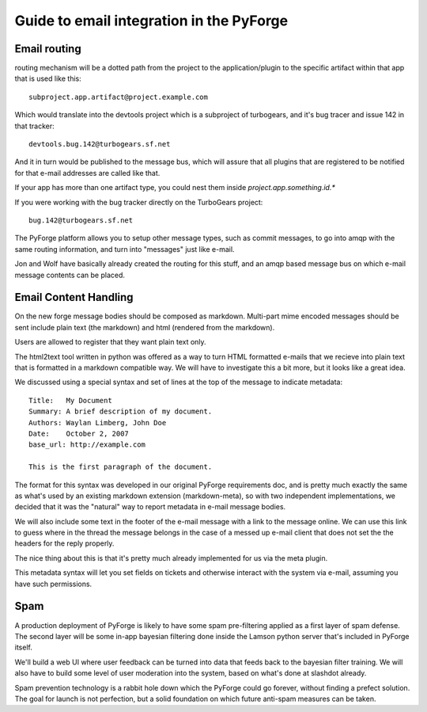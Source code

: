 Guide to email integration in the PyForge
=====================================================================

Email routing
---------------------------------------------------------------------

routing mechanism will be a dotted path from the project to 
the application/plugin to the specific artifact within that app that is 
used like this::

    subproject.app.artifact@project.example.com

Which would translate into the devtools project which is a subproject of 
turbogears, and it's bug tracer and issue 142 in that tracker:: 

    devtools.bug.142@turbogears.sf.net
    

And it in turn would be published to the message bus, which will assure
that all plugins that are registered to be notified for that e-mail 
addresses are called like that. 

If your app has more than one artifact type, you could nest them inside 
`project.app.something.id.*`

If you were working with the bug tracker directly on the TurboGears project:: 

    bug.142@turbogears.sf.net
    
The PyForge platform allows you to setup other message types, such as commit 
messages, to go into amqp with the same routing information, and turn into 
"messages" just like e-mail. 

Jon and Wolf have basically already created the routing for this stuff, and 
an amqp based message bus on which e-mail message contents can be placed. 

Email Content Handling
---------------------------------------------------------------------

On the new forge message bodies should be composed as markdown.  
Multi-part mime encoded messages should be sent include plain text 
(the markdown) and html (rendered from the markdown).

Users are allowed to register that they want plain text only. 

The html2text tool written in python was offered as a way to turn HTML 
formatted e-mails that we recieve into plain text that is formatted in a 
markdown compatible way.  We will have to investigate this a bit more, but it 
looks like a great idea. 

We discussed using a special syntax and set of lines at the top of the 
message to indicate metadata:: 

    Title:   My Document
    Summary: A brief description of my document.
    Authors: Waylan Limberg, John Doe
    Date:    October 2, 2007
    base_url: http://example.com
    
    This is the first paragraph of the document.

The format for this syntax was developed in our original PyForge requirements
doc, and is pretty much exactly the same as what's used by an existing 
markdown extension (markdown-meta), so with two independent implementations, 
we decided that it was the "natural" way to report metadata in e-mail message 
bodies. 

We will also include some text in the footer of the e-mail message with a
link to the message online.   We can use this link to guess where in the
thread the message belongs in the case of a messed up e-mail client that
does not set the the headers for the reply properly. 

The nice thing about this is that it's pretty much already implemented 
for us via the meta plugin. 

This metadata syntax will let you set fields on tickets and otherwise 
interact with the system via e-mail, assuming you have such permissions. 

Spam
---------------------------------------------------------------------

A production deployment of PyForge is likely to have some spam pre-filtering
applied as a first layer of spam defense.   The second layer will be some 
in-app bayesian filtering done inside the Lamson python server that's 
included in PyForge itself. 

We'll build a web UI where user feedback can be turned into data that 
feeds back to the bayesian filter training.   We will also have to build some 
level of user moderation into the system, based on what's done at slashdot 
already.   

Spam prevention technology is a rabbit hole down which the PyForge could go 
forever, without finding a prefect solution.   The goal for launch is not 
perfection, but a solid foundation on which future anti-spam measures 
can be taken. 
